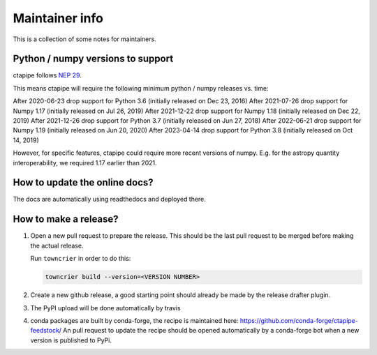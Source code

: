 ***************
Maintainer info
***************

This is a collection of some notes for maintainers.

Python / numpy versions to support
----------------------------------

ctapipe follows `NEP 29 <https://numpy.org/neps/nep-0029-deprecation_policy.html>`_.

This means ctapipe will require the following minimum python / numpy releases
vs. time:

After 2020-06-23 drop support for Python 3.6 (initially released on Dec 23, 2016)
After 2021-07-26 drop support for Numpy 1.17 (initially released on Jul 26, 2019)
After 2021-12-22 drop support for Numpy 1.18 (initially released on Dec 22, 2019)
After 2021-12-26 drop support for Python 3.7 (initially released on Jun 27, 2018)
After 2022-06-21 drop support for Numpy 1.19 (initially released on Jun 20, 2020)
After 2023-04-14 drop support for Python 3.8 (initially released on Oct 14, 2019)

However, for specific features, ctapipe could require more recent versions
of numpy. E.g. for the astropy quantity interoperability, we required 1.17 earlier than 2021.


How to update the online docs?
------------------------------

The docs are automatically using readthedocs and deployed there.


How to make a release?
----------------------
1. Open a new pull request to prepare the release.
   This should be the last pull request to be merged before making the actual release.

   Run ``towncrier`` in order to do this:

   .. code-block:: bash

      towncrier build --version=<VERSION NUMBER>


2. Create a new github release, a good starting point should already be made by the
   release drafter plugin.

3. The PyPI upload will be done automatically by travis

4. conda packages are built by conda-forge, the recipe is maintained here: https://github.com/conda-forge/ctapipe-feedstock/
   An pull request to update the recipe should be opened automatically by a conda-forge bot when a new version is published to PyPi.
